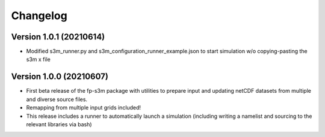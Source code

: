 =========
Changelog
=========

Version 1.0.1 (20210614)
========================
- Modified s3m_runner.py and s3m_configuration_runner_example.json to start simulation w/o copying-pasting the s3m x file

Version 1.0.0 (20210607)
========================
- First beta release of the fp-s3m package with utilities to prepare input and updating netCDF datasets from multiple and diverse source files. 
- Remapping from multiple input grids included!
- This release includes a runner to automatically launch a simulation (including writing a namelist and sourcing to the relevant libraries via bash)


